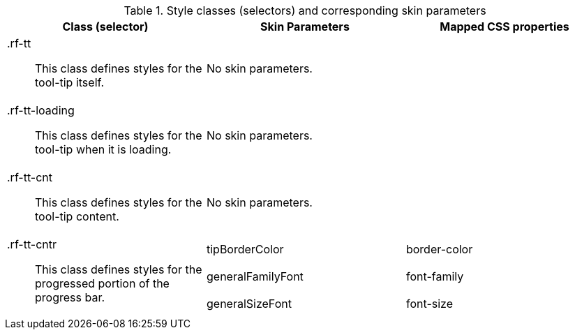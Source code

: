 [[tooltip-Style_classes_and_corresponding_skin_parameters]]

.Style classes (selectors) and corresponding skin parameters
[options="header", valign="middle", cols="1a,1,1"]
|===============
|Class (selector)|Skin Parameters|Mapped CSS properties

|[classname]+.rf-tt+:: This class defines styles for the tool-tip itself.
2+|No skin parameters.

|[classname]+.rf-tt-loading+:: This class defines styles for the tool-tip when it is loading.
2+|No skin parameters.

|[classname]+.rf-tt-cnt+:: This class defines styles for the tool-tip content.
2+|No skin parameters.

.3+|[classname]+.rf-tt-cntr+:: This class defines styles for the progressed portion of the progress bar.
|+tipBorderColor+|[property]+border-color+
|+generalFamilyFont+|[property]+font-family+
|+generalSizeFont+|[property]+font-size+
|===============

